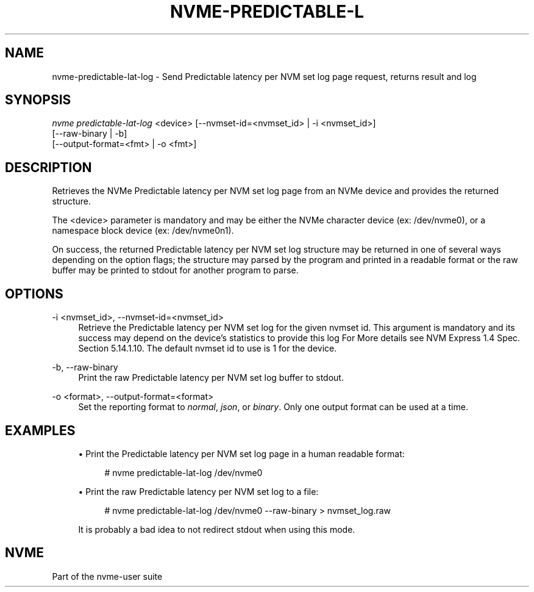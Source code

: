 '\" t
.\"     Title: nvme-predictable-lat-log
.\"    Author: [FIXME: author] [see http://www.docbook.org/tdg5/en/html/author]
.\" Generator: DocBook XSL Stylesheets vsnapshot <http://docbook.sf.net/>
.\"      Date: 10/28/2022
.\"    Manual: NVMe Manual
.\"    Source: NVMe
.\"  Language: English
.\"
.TH "NVME\-PREDICTABLE\-L" "1" "10/28/2022" "NVMe" "NVMe Manual"
.\" -----------------------------------------------------------------
.\" * Define some portability stuff
.\" -----------------------------------------------------------------
.\" ~~~~~~~~~~~~~~~~~~~~~~~~~~~~~~~~~~~~~~~~~~~~~~~~~~~~~~~~~~~~~~~~~
.\" http://bugs.debian.org/507673
.\" http://lists.gnu.org/archive/html/groff/2009-02/msg00013.html
.\" ~~~~~~~~~~~~~~~~~~~~~~~~~~~~~~~~~~~~~~~~~~~~~~~~~~~~~~~~~~~~~~~~~
.ie \n(.g .ds Aq \(aq
.el       .ds Aq '
.\" -----------------------------------------------------------------
.\" * set default formatting
.\" -----------------------------------------------------------------
.\" disable hyphenation
.nh
.\" disable justification (adjust text to left margin only)
.ad l
.\" -----------------------------------------------------------------
.\" * MAIN CONTENT STARTS HERE *
.\" -----------------------------------------------------------------
.SH "NAME"
nvme-predictable-lat-log \- Send Predictable latency per NVM set log page request, returns result and log
.SH "SYNOPSIS"
.sp
.nf
\fInvme predictable\-lat\-log\fR <device> [\-\-nvmset\-id=<nvmset_id> | \-i <nvmset_id>]
                        [\-\-raw\-binary | \-b]
                        [\-\-output\-format=<fmt> | \-o <fmt>]
.fi
.SH "DESCRIPTION"
.sp
Retrieves the NVMe Predictable latency per NVM set log page from an NVMe device and provides the returned structure\&.
.sp
The <device> parameter is mandatory and may be either the NVMe character device (ex: /dev/nvme0), or a namespace block device (ex: /dev/nvme0n1)\&.
.sp
On success, the returned Predictable latency per NVM set log structure may be returned in one of several ways depending on the option flags; the structure may parsed by the program and printed in a readable format or the raw buffer may be printed to stdout for another program to parse\&.
.SH "OPTIONS"
.PP
\-i <nvmset_id>, \-\-nvmset\-id=<nvmset_id>
.RS 4
Retrieve the Predictable latency per NVM set log for the given nvmset id\&. This argument is mandatory and its success may depend on the device\(cqs statistics to provide this log For More details see NVM Express 1\&.4 Spec\&. Section 5\&.14\&.1\&.10\&. The default nvmset id to use is 1 for the device\&.
.RE
.PP
\-b, \-\-raw\-binary
.RS 4
Print the raw Predictable latency per NVM set log buffer to stdout\&.
.RE
.PP
\-o <format>, \-\-output\-format=<format>
.RS 4
Set the reporting format to
\fInormal\fR,
\fIjson\fR, or
\fIbinary\fR\&. Only one output format can be used at a time\&.
.RE
.SH "EXAMPLES"
.sp
.RS 4
.ie n \{\
\h'-04'\(bu\h'+03'\c
.\}
.el \{\
.sp -1
.IP \(bu 2.3
.\}
Print the Predictable latency per NVM set log page in a human readable format:
.sp
.if n \{\
.RS 4
.\}
.nf
# nvme predictable\-lat\-log /dev/nvme0
.fi
.if n \{\
.RE
.\}
.RE
.sp
.RS 4
.ie n \{\
\h'-04'\(bu\h'+03'\c
.\}
.el \{\
.sp -1
.IP \(bu 2.3
.\}
Print the raw Predictable latency per NVM set log to a file:
.sp
.if n \{\
.RS 4
.\}
.nf
# nvme predictable\-lat\-log /dev/nvme0 \-\-raw\-binary > nvmset_log\&.raw
.fi
.if n \{\
.RE
.\}
.sp
It is probably a bad idea to not redirect stdout when using this mode\&.
.RE
.SH "NVME"
.sp
Part of the nvme\-user suite
